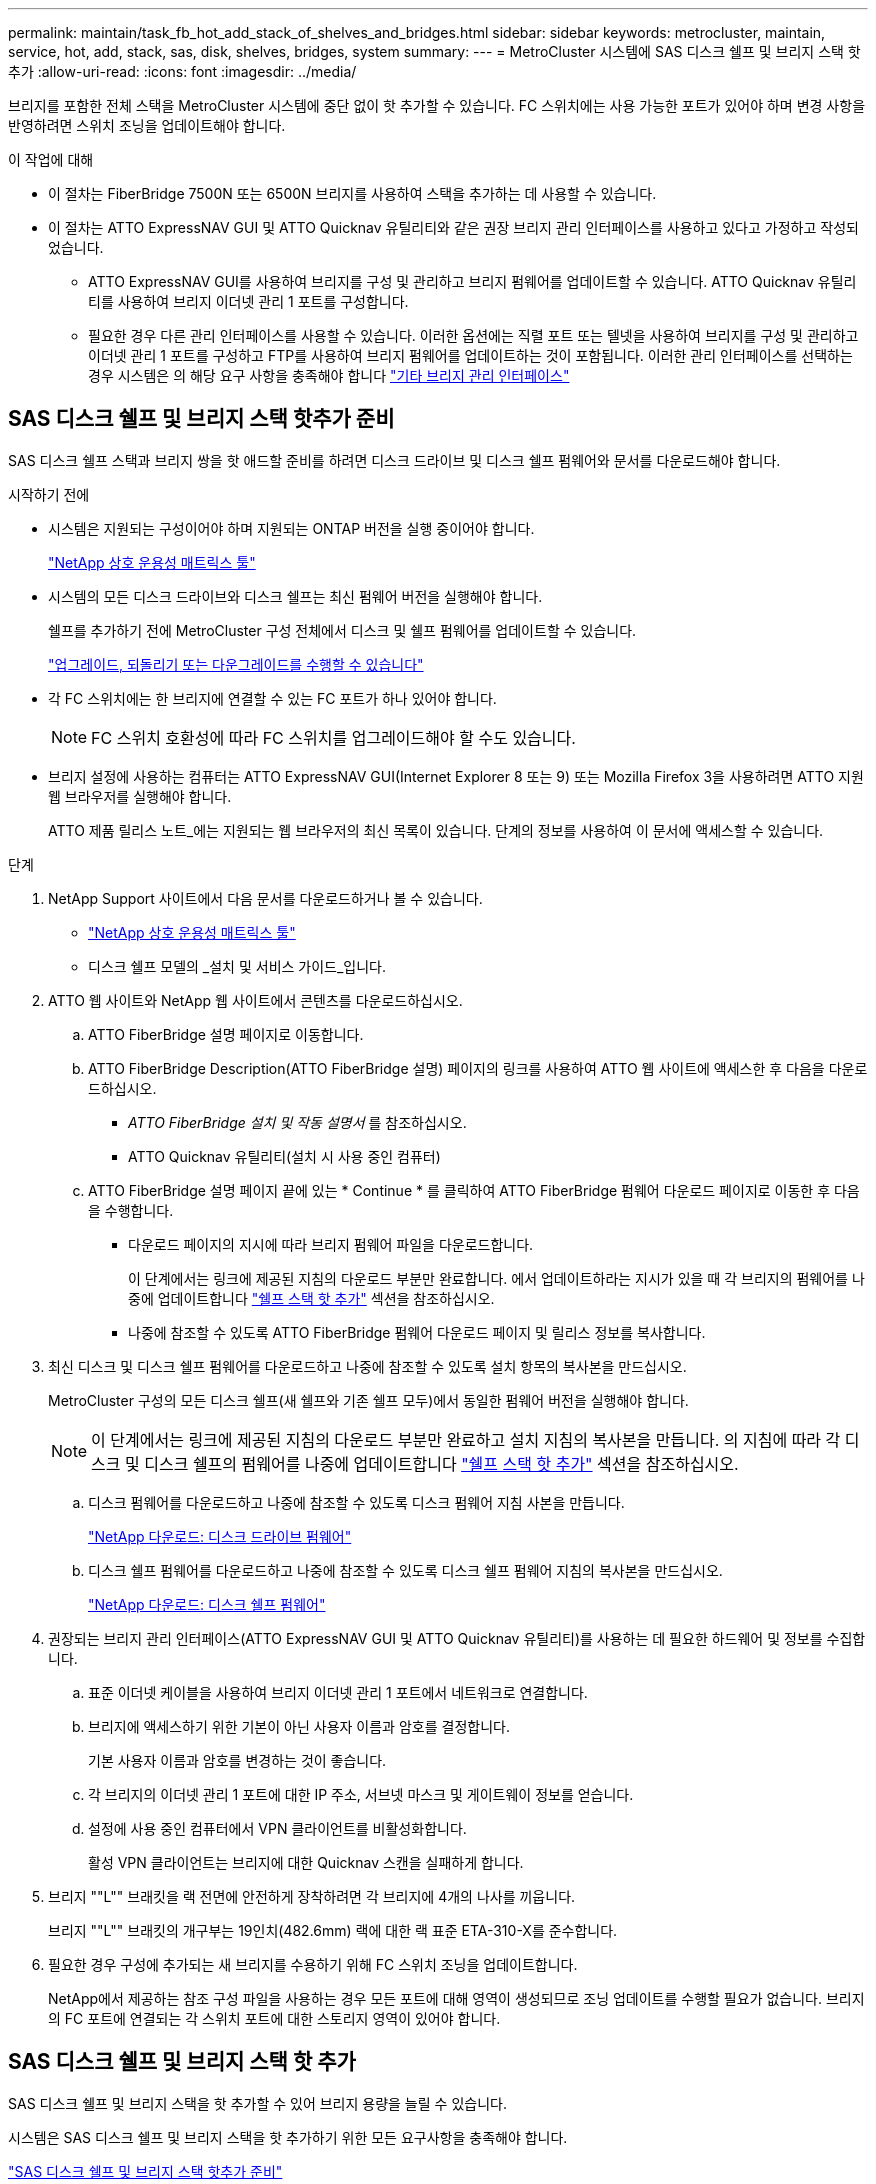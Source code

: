 ---
permalink: maintain/task_fb_hot_add_stack_of_shelves_and_bridges.html 
sidebar: sidebar 
keywords: metrocluster, maintain, service, hot, add, stack, sas, disk, shelves, bridges, system 
summary:  
---
= MetroCluster 시스템에 SAS 디스크 쉘프 및 브리지 스택 핫 추가
:allow-uri-read: 
:icons: font
:imagesdir: ../media/


[role="lead"]
브리지를 포함한 전체 스택을 MetroCluster 시스템에 중단 없이 핫 추가할 수 있습니다. FC 스위치에는 사용 가능한 포트가 있어야 하며 변경 사항을 반영하려면 스위치 조닝을 업데이트해야 합니다.

.이 작업에 대해
* 이 절차는 FiberBridge 7500N 또는 6500N 브리지를 사용하여 스택을 추가하는 데 사용할 수 있습니다.
* 이 절차는 ATTO ExpressNAV GUI 및 ATTO Quicknav 유틸리티와 같은 권장 브리지 관리 인터페이스를 사용하고 있다고 가정하고 작성되었습니다.
+
** ATTO ExpressNAV GUI를 사용하여 브리지를 구성 및 관리하고 브리지 펌웨어를 업데이트할 수 있습니다. ATTO Quicknav 유틸리티를 사용하여 브리지 이더넷 관리 1 포트를 구성합니다.
** 필요한 경우 다른 관리 인터페이스를 사용할 수 있습니다. 이러한 옵션에는 직렬 포트 또는 텔넷을 사용하여 브리지를 구성 및 관리하고 이더넷 관리 1 포트를 구성하고 FTP를 사용하여 브리지 펌웨어를 업데이트하는 것이 포함됩니다. 이러한 관리 인터페이스를 선택하는 경우 시스템은 의 해당 요구 사항을 충족해야 합니다 link:reference_requirements_for_using_other_interfaces_to_configure_and_manage_fibrebridge_bridges.html["기타 브리지 관리 인터페이스"]






== SAS 디스크 쉘프 및 브리지 스택 핫추가 준비

SAS 디스크 쉘프 스택과 브리지 쌍을 핫 애드할 준비를 하려면 디스크 드라이브 및 디스크 쉘프 펌웨어와 문서를 다운로드해야 합니다.

.시작하기 전에
* 시스템은 지원되는 구성이어야 하며 지원되는 ONTAP 버전을 실행 중이어야 합니다.
+
https://mysupport.netapp.com/matrix["NetApp 상호 운용성 매트릭스 툴"^]

* 시스템의 모든 디스크 드라이브와 디스크 쉘프는 최신 펌웨어 버전을 실행해야 합니다.
+
쉘프를 추가하기 전에 MetroCluster 구성 전체에서 디스크 및 쉘프 펌웨어를 업데이트할 수 있습니다.

+
https://docs.netapp.com/ontap-9/topic/com.netapp.doc.dot-cm-ug-rdg/home.html["업그레이드, 되돌리기 또는 다운그레이드를 수행할 수 있습니다"^]

* 각 FC 스위치에는 한 브리지에 연결할 수 있는 FC 포트가 하나 있어야 합니다.
+

NOTE: FC 스위치 호환성에 따라 FC 스위치를 업그레이드해야 할 수도 있습니다.

* 브리지 설정에 사용하는 컴퓨터는 ATTO ExpressNAV GUI(Internet Explorer 8 또는 9) 또는 Mozilla Firefox 3을 사용하려면 ATTO 지원 웹 브라우저를 실행해야 합니다.
+
ATTO 제품 릴리스 노트_에는 지원되는 웹 브라우저의 최신 목록이 있습니다. 단계의 정보를 사용하여 이 문서에 액세스할 수 있습니다.



.단계
. NetApp Support 사이트에서 다음 문서를 다운로드하거나 볼 수 있습니다.
+
** https://mysupport.netapp.com/matrix["NetApp 상호 운용성 매트릭스 툴"^]
** 디스크 쉘프 모델의 _설치 및 서비스 가이드_입니다.


. ATTO 웹 사이트와 NetApp 웹 사이트에서 콘텐츠를 다운로드하십시오.
+
.. ATTO FiberBridge 설명 페이지로 이동합니다.
.. ATTO FiberBridge Description(ATTO FiberBridge 설명) 페이지의 링크를 사용하여 ATTO 웹 사이트에 액세스한 후 다음을 다운로드하십시오.
+
*** _ATTO FiberBridge 설치 및 작동 설명서_ 를 참조하십시오.
*** ATTO Quicknav 유틸리티(설치 시 사용 중인 컴퓨터)


.. ATTO FiberBridge 설명 페이지 끝에 있는 * Continue * 를 클릭하여 ATTO FiberBridge 펌웨어 다운로드 페이지로 이동한 후 다음을 수행합니다.
+
*** 다운로드 페이지의 지시에 따라 브리지 펌웨어 파일을 다운로드합니다.
+
이 단계에서는 링크에 제공된 지침의 다운로드 부분만 완료합니다. 에서 업데이트하라는 지시가 있을 때 각 브리지의 펌웨어를 나중에 업데이트합니다 link:task_fb_hot_add_stack_of_shelves_and_bridges.html["쉘프 스택 핫 추가"] 섹션을 참조하십시오.

*** 나중에 참조할 수 있도록 ATTO FiberBridge 펌웨어 다운로드 페이지 및 릴리스 정보를 복사합니다.




. 최신 디스크 및 디스크 쉘프 펌웨어를 다운로드하고 나중에 참조할 수 있도록 설치 항목의 복사본을 만드십시오.
+
MetroCluster 구성의 모든 디스크 쉘프(새 쉘프와 기존 쉘프 모두)에서 동일한 펌웨어 버전을 실행해야 합니다.

+

NOTE: 이 단계에서는 링크에 제공된 지침의 다운로드 부분만 완료하고 설치 지침의 복사본을 만듭니다. 의 지침에 따라 각 디스크 및 디스크 쉘프의 펌웨어를 나중에 업데이트합니다 link:task_fb_hot_add_stack_of_shelves_and_bridges.html["쉘프 스택 핫 추가"] 섹션을 참조하십시오.

+
.. 디스크 펌웨어를 다운로드하고 나중에 참조할 수 있도록 디스크 펌웨어 지침 사본을 만듭니다.
+
https://mysupport.netapp.com/site/downloads/firmware/disk-drive-firmware["NetApp 다운로드: 디스크 드라이브 펌웨어"^]

.. 디스크 쉘프 펌웨어를 다운로드하고 나중에 참조할 수 있도록 디스크 쉘프 펌웨어 지침의 복사본을 만드십시오.
+
https://mysupport.netapp.com/site/downloads/firmware/disk-shelf-firmware["NetApp 다운로드: 디스크 쉘프 펌웨어"^]



. 권장되는 브리지 관리 인터페이스(ATTO ExpressNAV GUI 및 ATTO Quicknav 유틸리티)를 사용하는 데 필요한 하드웨어 및 정보를 수집합니다.
+
.. 표준 이더넷 케이블을 사용하여 브리지 이더넷 관리 1 포트에서 네트워크로 연결합니다.
.. 브리지에 액세스하기 위한 기본이 아닌 사용자 이름과 암호를 결정합니다.
+
기본 사용자 이름과 암호를 변경하는 것이 좋습니다.

.. 각 브리지의 이더넷 관리 1 포트에 대한 IP 주소, 서브넷 마스크 및 게이트웨이 정보를 얻습니다.
.. 설정에 사용 중인 컴퓨터에서 VPN 클라이언트를 비활성화합니다.
+
활성 VPN 클라이언트는 브리지에 대한 Quicknav 스캔을 실패하게 합니다.



. 브리지 ""L"" 브래킷을 랙 전면에 안전하게 장착하려면 각 브리지에 4개의 나사를 끼웁니다.
+
브리지 ""L"" 브래킷의 개구부는 19인치(482.6mm) 랙에 대한 랙 표준 ETA-310-X를 준수합니다.

. 필요한 경우 구성에 추가되는 새 브리지를 수용하기 위해 FC 스위치 조닝을 업데이트합니다.
+
NetApp에서 제공하는 참조 구성 파일을 사용하는 경우 모든 포트에 대해 영역이 생성되므로 조닝 업데이트를 수행할 필요가 없습니다. 브리지의 FC 포트에 연결되는 각 스위치 포트에 대한 스토리지 영역이 있어야 합니다.





== SAS 디스크 쉘프 및 브리지 스택 핫 추가

SAS 디스크 쉘프 및 브리지 스택을 핫 추가할 수 있어 브리지 용량을 늘릴 수 있습니다.

시스템은 SAS 디스크 쉘프 및 브리지 스택을 핫 추가하기 위한 모든 요구사항을 충족해야 합니다.

link:task_fb_hot_add_stack_of_shelves_and_bridges.html["SAS 디스크 쉘프 및 브리지 스택 핫추가 준비"]

* 상호 운용성 요구사항을 모두 충족하는 경우, SAS 디스크 쉘프 및 브리지 스택을 핫 추가하는 무중단 절차입니다.
+
https://mysupport.netapp.com/matrix["NetApp 상호 운용성 매트릭스 툴"^]

+
link:concept_using_the_interoperability_matrix_tool_to_find_mcc_information.html["상호 운용성 매트릭스 툴을 사용하여 MetroCluster 정보 찾기"]

* 다중 경로 HA는 브리지를 사용하는 MetroCluster 시스템에 대해 지원되는 유일한 구성입니다.
+
두 컨트롤러 모듈 모두 각 스택의 디스크 쉘프에 대한 브리지를 통해 액세스할 수 있어야 합니다.

* 각 사이트에서 동일한 수의 디스크 쉘프를 핫 추가해야 합니다.
* IP 관리 대신 브리지의 대역 내 관리를 사용하는 경우 관련 단계에 설명된 대로 이더넷 포트 및 IP 설정 구성 단계를 건너뛸 수 있습니다.



NOTE: ONTAP 9.8부터 스토리지 브리지 명령이 시스템 브리지로 바뀌었습니다. 다음 단계에서는 'Storage bridge' 명령어를 보여주지만, ONTAP 9.8 이상을 실행 중인 경우에는 'system bridge' 명령어를 사용한다.


IMPORTANT: SAS 케이블을 잘못된 포트에 삽입한 경우 SAS 포트에서 케이블을 분리할 때 다른 SAS 포트에 케이블을 연결하기 전에 최소 120초 정도 기다려야 합니다. 그렇지 않으면 시스템이 케이블이 다른 포트로 이동되었음을 인식하지 못합니다.

.단계
. 적절하게 접지합니다.
. 두 컨트롤러 모듈 중 하나의 콘솔에서 시스템에 디스크 자동 할당이 활성화되어 있는지 확인합니다.
+
'스토리지 디스크 옵션 표시'

+
자동 할당 열은 디스크 자동 할당이 설정되었는지 여부를 나타냅니다.

+
[listing]
----

Node        BKg. FW. Upd.  Auto Copy   Auto Assign  Auto Assign Policy
----------  -------------  ----------  -----------  ------------------
node_A_1             on           on           on           default
node_A_2             on           on           on           default
2 entries were displayed.
----
. 새 스택에 대한 스위치 포트를 비활성화합니다.
. 대역내 관리를 위해 구성하는 경우 FiberBridge RS-232 직렬 포트의 케이블을 PC의 직렬(COM) 포트에 연결합니다.
+
직렬 연결은 초기 구성에 사용된 다음 ONTAP 및 FC 포트를 통한 대역내 관리를 사용하여 브리지를 모니터링 및 관리할 수 있습니다.

. IP 관리를 위해 구성하는 경우 브리지 모델에 대한 _ATTO FiberBridge 설치 및 작동 설명서_의 2.0절에 나와 있는 절차에 따라 각 브리지에 대해 이더넷 관리 1 포트를 구성합니다.
+
ONTAP 9.5 이상을 실행하는 시스템에서 대역내 관리를 사용하여 이더넷 포트가 아닌 FC 포트를 통해 브리지에 액세스할 수 있습니다. ONTAP 9.8부터는 대역내 관리만 지원되며 SNMP 관리는 사용되지 않습니다.

+
Quicknav를 실행하여 이더넷 관리 포트를 구성하는 경우 이더넷 케이블로 연결된 이더넷 관리 포트만 구성됩니다. 예를 들어, 이더넷 관리 2 포트도 구성하려면 이더넷 케이블을 포트 2에 연결하고 Quicknav를 실행해야 합니다.

. 브리지를 구성합니다.
+
이전 브리지에서 구성 정보를 검색한 경우 해당 정보를 사용하여 새 브리지를 구성합니다.

+
지정한 사용자 이름과 암호를 기록해 두십시오.

+
브리지 모델의 _ATTO FiberBridge 설치 및 작동 설명서_에는 사용 가능한 명령과 사용 방법에 대한 최신 정보가 들어 있습니다.

+

NOTE: ATTO FiberBridge 7600N 또는 7500N에서 시간 동기화를 구성하지 마십시오. ONTAP에서 브리지가 검색된 후 ATTO FiberBridge 7600N 또는 7500N에 대한 시간 동기화가 클러스터 시간으로 설정됩니다. 또한 하루에 한 번 주기적으로 동기화됩니다. 사용된 표준 시간대는 GMT로 변경할 수 없습니다.

+
.. IP 관리를 구성하는 경우 브리지의 IP 설정을 구성합니다.
+
Qunav 유틸리티 없이 IP 주소를 설정하려면 FiberBridge에 대한 직렬 연결이 있어야 합니다.

+
CLI를 사용하는 경우 다음 명령을 실행해야 합니다.

+
'세트 ipaddress mp1_ip-address_'

+
'세트 ipsubnetmask mp1_subnet-mask_'

+
Set ipgateway mp1 x.x.x.x"입니다

+
세트 ipdhcp mp1이 비활성화되었습니다

+
세트 에테더넷스피드 mp1 1000

.. 브리지 이름을 구성합니다.
+
브리지는 MetroCluster 구성 내에서 각각 고유한 이름을 가져야 합니다.

+
각 사이트의 스택 그룹 하나에 대한 브리지 이름 예:

+
*** Bridge_A_1a
*** Bridge_a_1b
*** Bridge_B_1a
*** bridge_B_1b CLI를 사용하는 경우 다음 명령을 실행해야 합니다.
+
'메이 브리지네미_브리지네메 _'



.. ONTAP 9.4 이하를 실행하는 경우 브리지에서 SNMP를 활성화합니다. + 'SNMP 설정 활성화'
+
ONTAP 9.5 이상을 실행하는 시스템에서 대역내 관리를 사용하여 이더넷 포트가 아닌 FC 포트를 통해 브리지에 액세스할 수 있습니다. ONTAP 9.8부터는 대역내 관리만 지원되며 SNMP 관리는 사용되지 않습니다.



. 브리지 FC 포트를 구성합니다.
+
.. 브리지 FC 포트의 데이터 속도/속도를 구성합니다.
+
지원되는 FC 데이터 속도는 모델 브리지에 따라 다릅니다.

+
*** FiberBridge 7600 브리지는 최대 32, 16 또는 8Gbps를 지원합니다.
*** FiberBridge 7500 브리지는 최대 16, 8 또는 4Gbps를 지원합니다.
*** FiberBridge 6500 브리지는 최대 8, 4 또는 2Gbps를 지원합니다.
+

NOTE: 선택한 FCDataRate 속도는 브리지 및 브리지 포트가 연결되는 스위치에서 지원하는 최대 속도로 제한됩니다. 케이블 연결 거리가 SFP 및 기타 하드웨어의 제한을 초과해서는 안 됩니다.

+
CLI를 사용하는 경우 다음 명령을 실행해야 합니다.

+
'Set FCDataRate_port-number port-speed_'를 참조하십시오



.. FiberBridge 7500N 또는 6500N 브리지를 구성하는 경우 해당 포트가 PTP에 사용하는 연결 모드를 구성합니다.
+

NOTE: FiberBridge 7600N 브리지를 구성할 때는 FCConnMode 설정이 필요하지 않습니다.

+
CLI를 사용하는 경우 다음 명령을 실행해야 합니다.

+
'Set FCConnMode_port-number_PTP'를 선택합니다

.. FiberBridge 7600N 또는 7500N 브리지를 구성하는 경우 FC2 포트를 구성하거나 비활성화해야 합니다.
+
*** 두 번째 포트를 사용하는 경우 FC2 포트에 대해 이전 하위 단계를 반복해야 합니다.
*** 두 번째 포트를 사용하지 않는 경우, + 'FCPortDisable_port-number_' 포트를 비활성화해야 합니다


.. FiberBridge 7600N 또는 7500N 브리지를 구성할 경우 사용하지 않는 SAS 포트(+'SASPortDisable_SAS-PORT_')를 비활성화합니다
+

NOTE: SAS 포트 A~D는 기본적으로 활성화되어 있습니다. 사용하지 않는 SAS 포트는 비활성화해야 합니다. SAS 포트 A만 사용하는 경우 SAS 포트 B, C 및 D를 비활성화해야 합니다.



. 브리지에 대한 액세스를 보호하고 브리지의 구성을 저장합니다.
+
.. 컨트롤러 프롬프트에서 브리지 상태를 확인합니다.
+
'스토리지 브리지 쇼'

+
출력에는 고정되지 않은 브리지가 표시됩니다.

.. 보안되지 않은 브리지의 포트 상태를 + "정보"로 확인한다
+
출력에는 이더넷 포트 MP1 및 MP2의 상태가 표시됩니다.

.. 이더넷 포트 MP1이 활성화된 경우 +'et EthernetPort mp1 disabled' 명령을 실행합니다
+

NOTE: 이더넷 포트 MP2도 활성화된 경우 포트 MP2에 대해 이전 하위 단계를 반복합니다.

.. 브리지의 구성을 저장합니다.
+
다음 명령을 실행해야 합니다.

+
'SaveConfiguration

+
펌웨어 재시작

+
브리지를 재시작하라는 메시지가 나타납니다.



. 각 브리지에서 FiberBridge 펌웨어를 업데이트합니다.
+
새 브리지가 파트너 브리지와 동일한 유형인 경우 파트너 브리지와 동일한 펌웨어로 업그레이드하십시오. 새 브리지가 파트너 브리지와 다른 유형인 경우 ONTAP 브리지 및 버전에서 지원하는 최신 펌웨어로 업그레이드하십시오. MetroCluster Maintenance _ 의 "FiberBridge 브리지에서 펌웨어 업데이트" 섹션을 참조하십시오.

. [[step10-cable-shelf-bridges]] 브리지에 디스크 쉘프 케이블 연결:
+
.. 각 스택의 디스크 쉘프를 데이지 체인 방식으로 연결합니다.
+
디스크 쉘프 모델의 _설치 가이드_에서 디스크 쉘프 데이지 체인 방식으로 연결되는 방법에 대한 자세한 정보를 얻을 수 있습니다.

.. 각 디스크 쉘프 스택의 경우, 첫 번째 쉘프의 IOM A를 FiberBridge A의 SAS 포트 A에 케이블로 연결한 다음, 마지막 쉘프의 IOM B를 FiberBridge B의 SAS 포트 A에 연결합니다
+
link:../install-fc/index.html["패브릭 연결 MetroCluster 설치 및 구성"]

+
link:../install-stretch/concept_considerations_differences.html["스트레치 MetroCluster 설치 및 구성"]

+
각 브리지는 디스크 쉘프 쌓기 위한 하나의 경로를 가지고 있으며, 브리지 A는 첫 번째 쉘프를 통해 스택의 A 측에 연결되고, 브리지 B는 마지막 쉘프를 통해 스택의 B 측에 연결됩니다.

+

NOTE: 브리지 SAS 포트 B가 비활성화되었습니다.



. [[step11-verify-each-bridge-detect] 각 브리지가 연결된 모든 디스크 드라이브와 디스크 쉘프를 브리지가 감지할 수 있는지 확인합니다.
+
[cols="30,70"]
|===


| 를 사용하는 경우... | 그러면... 


 a| 
ATTO ExpressNAV GUI
 a| 
.. 지원되는 웹 브라우저의 브라우저 상자에 브리지의 IP 주소를 입력합니다.
+
링크가 있는 ATTO FiberBridge 홈 페이지로 이동합니다.

.. 링크를 클릭한 다음 브리지를 구성할 때 지정한 사용자 이름과 암호를 입력합니다.
+
왼쪽에 메뉴가 있는 ATTO FiberBridge 상태 페이지가 나타납니다.

.. 메뉴에서 * 고급 * 을 클릭합니다.
.. 연결된 장치를 봅니다. + '시작
.. 제출 * 을 클릭합니다.




 a| 
직렬 포트 연결
 a| 
연결된 장치 보기:

'아스타우다스다'

|===
+
출력에는 브리지가 연결되는 장치(디스크 및 디스크 쉘프)가 표시됩니다. 출력 줄에 순차적으로 번호가 매겨서 장치를 빠르게 계산할 수 있습니다.

+

NOTE: 출력 시작 부분에 잘린 텍스트 응답이 나타나면 텔넷을 사용하여 브리지에 연결한 다음 '스타우더' 명령을 사용하여 모든 출력을 볼 수 있습니다.

+
다음 출력에서는 10개의 디스크가 연결되어 있음을 보여 줍니다.

+
[listing]
----
Tgt VendorID ProductID        Type        SerialNumber
  0 NETAPP   X410_S15K6288A15 DISK        3QP1CLE300009940UHJV
  1 NETAPP   X410_S15K6288A15 DISK        3QP1ELF600009940V1BV
  2 NETAPP   X410_S15K6288A15 DISK        3QP1G3EW00009940U2M0
  3 NETAPP   X410_S15K6288A15 DISK        3QP1EWMP00009940U1X5
  4 NETAPP   X410_S15K6288A15 DISK        3QP1FZLE00009940G8YU
  5 NETAPP   X410_S15K6288A15 DISK        3QP1FZLF00009940TZKZ
  6 NETAPP   X410_S15K6288A15 DISK        3QP1CEB400009939MGXL
  7 NETAPP   X410_S15K6288A15 DISK        3QP1G7A900009939FNTT
  8 NETAPP   X410_S15K6288A15 DISK        3QP1FY0T00009940G8PA
  9 NETAPP   X410_S15K6288A15 DISK        3QP1FXW600009940VERQ
----
. 명령 출력에 브리지가 스택의 모든 해당 디스크 및 디스크 쉘프에 연결되어 있는지 확인합니다.
+
[cols="30,70"]
|===


| 출력이 다음과 같은 경우... | 그러면... 


 a| 
정답입니다
 a| 
반복합니다 <<step11-verify-each-bridge-detect,11단계>> 각 나머지 브리지에 대해.



 a| 
정답이 아닙니다
 a| 
.. SAS 케이블이 느슨하게 연결되었는지 확인하거나 SAS 케이블을 다시 연결하여 문제를 해결하십시오 <<step10-cable-shelves-bridges,10단계>>.
.. 반복합니다 <<step11-verify-each-bridge-detect,11단계>>.


|===
. 패브릭 연결 MetroCluster 구성을 구성하는 경우 구성, 스위치 모델 및 FC-to-SAS 브리지 모델에 대한 표에 나와 있는 케이블을 사용하여 각 브리지를 로컬 FC 스위치에 연결합니다.
+

NOTE: Brocade 및 Cisco 스위치는 다음 표와 같이 다른 포트 번호를 사용합니다.

+
** Brocade 스위치에서 첫 번째 포트는 ""0""으로 번호가 지정됩니다.
** Cisco 스위치에서 첫 번째 포트는 ""1""로 번호가 지정됩니다.
+
|===


13+| FC 포트(FC1 및 FC2)를 모두 사용하는 FiberBridge 7500N 또는 7600N을 사용하는 구성 


13+| DR 그룹 1 


3+|  2+| Brocade 6505 2+| Brocade 6510, Brocade DCX 8510-8 2+| Brocade 6520 2+| Brocade G620, Brocade G620-1, Brocade G630, Brocade G630-1 2+| Brocade G720 


2+| 구성 요소 | 포트 | 스위치 1 | 스위치 2 | 스위치 1 | 스위치 2 | 스위치 1 | 스위치 2 | 스위치 1 | 스위치 2 | 스위치 1 | 스위치 2 


 a| 
스택 1
 a| 
Bridge_x_1a
 a| 
FC1
 a| 
8
 a| 
 a| 
8
 a| 
 a| 
8
 a| 
 a| 
8
 a| 
 a| 
10
 a| 



 a| 
FC2
 a| 
-
 a| 
8
 a| 
-
 a| 
8
 a| 
-
 a| 
8
 a| 
-
 a| 
8
 a| 
-
 a| 
10



 a| 
Bridge_x_1B
 a| 
FC1
 a| 
9
 a| 
-
 a| 
9
 a| 
-
 a| 
9
 a| 
-
 a| 
9
 a| 
-
 a| 
11
 a| 
-



 a| 
FC2
 a| 
-
 a| 
9
 a| 
-
 a| 
9
 a| 
-
 a| 
9
 a| 
-
 a| 
9
 a| 
-
 a| 
11



 a| 
스택 2
 a| 
bridge_x_2a
 a| 
FC1
 a| 
10
 a| 
-
 a| 
10
 a| 
-
 a| 
10
 a| 
-
 a| 
10
 a| 
-
 a| 
14
 a| 
-



 a| 
FC2
 a| 
-
 a| 
10
 a| 
-
 a| 
10
 a| 
-
 a| 
10
 a| 
-
 a| 
10
 a| 
-
 a| 
14



 a| 
Bridge_x_2B
 a| 
FC1
 a| 
11
 a| 
-
 a| 
11
 a| 
-
 a| 
11
 a| 
-
 a| 
11
 a| 
-
 a| 
17
 a| 
-



 a| 
FC2
 a| 
-
 a| 
11
 a| 
-
 a| 
11
 a| 
-
 a| 
11
 a| 
-
 a| 
11
 a| 
-
 a| 
17



 a| 
스택 3
 a| 
Bridge_x_3a
 a| 
FC1
 a| 
12
 a| 
-
 a| 
12
 a| 
-
 a| 
12
 a| 
-
 a| 
12
 a| 
-
 a| 
18
 a| 
-



 a| 
FC2
 a| 
-
 a| 
12
 a| 
-
 a| 
12
 a| 
-
 a| 
12
 a| 
-
 a| 
12
 a| 
-
 a| 
18



 a| 
Bridge_x_3B
 a| 
FC1
 a| 
13
 a| 
-
 a| 
13
 a| 
-
 a| 
13
 a| 
-
 a| 
13
 a| 
-
 a| 
19
 a| 
-



 a| 
FC2
 a| 
-
 a| 
13
 a| 
-
 a| 
13
 a| 
-
 a| 
13
 a| 
-
 a| 
13
 a| 
-
 a| 
19



 a| 
스택 y
 a| 
브리지 x _ 야
 a| 
FC1
 a| 
14
 a| 
-
 a| 
14
 a| 
-
 a| 
14
 a| 
-
 a| 
14
 a| 
-
 a| 
20
 a| 
-



 a| 
FC2
 a| 
-
 a| 
14
 a| 
-
 a| 
14
 a| 
-
 a| 
14
 a| 
-
 a| 
14
 a| 
-
 a| 
20



 a| 
Bridge_x_yb입니다
 a| 
FC1
 a| 
15
 a| 
-
 a| 
15
 a| 
-
 a| 
15
 a| 
-
 a| 
15
 a| 
-
 a| 
21
 a| 
-



 a| 
FC2
 a| 
--

-- a| 
15
 a| 
--

-- a| 
15
 a| 
--

-- a| 
15
 a| 
-
 a| 
15
 a| 
-
 a| 
21



 a| 

NOTE: G620, G630, G620-1 및 G630-1 스위치의 포트 16, 17, 20 및 21에 추가 브리지를 연결할 수 있습니다.

|===
+
|===


11+| FC 포트(FC1 및 FC2)를 모두 사용하는 FiberBridge 7500N 또는 7600N을 사용하는 구성 


11+| DR 그룹 2 


3+|  2+| Brocade G620, Brocade G620-1, Brocade G630, Brocade G630-1 2+| Brocade 6510, Brocade DCX 8510-8 2+| Brocade 6520 2+| Brocade G720 


2+| 구성 요소 | 포트 | 스위치 1 | 스위치 2 | 스위치 1 | 스위치 2 | 스위치 1 | 스위치 2 | 스위치 1 | 스위치 2 


 a| 
스택 1
 a| 
Bridge_x_51A
 a| 
FC1
 a| 
26
 a| 
-
 a| 
32
 a| 
-
 a| 
56
 a| 
-
 a| 
32
 a| 
-



 a| 
FC2
 a| 
-
 a| 
26
 a| 
-
 a| 
32
 a| 
-
 a| 
56
 a| 
-
 a| 
32



 a| 
Bridge_x_51b
 a| 
FC1
 a| 
27
 a| 
-
 a| 
33
 a| 
-
 a| 
57
 a| 
-
 a| 
33
 a| 
-



 a| 
FC2
 a| 
-
 a| 
27
 a| 
-
 a| 
33
 a| 
-
 a| 
57
 a| 
-
 a| 
33



 a| 
스택 2
 a| 
Bridge_x_52A
 a| 
FC1
 a| 
30
 a| 
-
 a| 
34
 a| 
-
 a| 
58
 a| 
-
 a| 
34
 a| 
-



 a| 
FC2
 a| 
-
 a| 
30
 a| 
-
 a| 
34
 a| 
-
 a| 
58
 a| 
-
 a| 
34



 a| 
Bridge_x_52b
 a| 
FC1
 a| 
31
 a| 
-
 a| 
35
 a| 
-
 a| 
59
 a| 
-
 a| 
35
 a| 
-



 a| 
FC2
 a| 
-
 a| 
31
 a| 
-
 a| 
35
 a| 
-
 a| 
59
 a| 
-
 a| 
35



 a| 
스택 3
 a| 
Bridge_x_53a
 a| 
FC1
 a| 
32
 a| 
-
 a| 
36
 a| 
-
 a| 
60
 a| 
-
 a| 
36
 a| 
-



 a| 
FC2
 a| 
-
 a| 
32
 a| 
-
 a| 
36
 a| 
-
 a| 
60
 a| 
-
 a| 
36



 a| 
Bridge_x_53B
 a| 
FC1
 a| 
33
 a| 
-
 a| 
37
 a| 
-
 a| 
61
 a| 
-
 a| 
37
 a| 
-



 a| 
FC2
 a| 
-
 a| 
33
 a| 
-
 a| 
37
 a| 
-
 a| 
61
 a| 
-
 a| 
37



 a| 
스택 y
 a| 
브리지 x _ 5ya
 a| 
FC1
 a| 
34
 a| 
-
 a| 
38
 a| 
-
 a| 
62
 a| 
-
 a| 
38
 a| 
-



 a| 
FC2
 a| 
-
 a| 
34
 a| 
-
 a| 
38
 a| 
-
 a| 
62
 a| 
-
 a| 
38



 a| 
Bridge_x_5yb
 a| 
FC1
 a| 
35
 a| 
-
 a| 
39
 a| 
-
 a| 
63
 a| 
-
 a| 
39
 a| 
-



 a| 
FC2
 a| 
-
 a| 
35
 a| 
-
 a| 
39
 a| 
-
 a| 
63
 a| 
-
 a| 
39



 a| 

NOTE: G620, G630, G620-1 및 G-630-1 스위치의 포트 36-39에 추가 브리지를 연결할 수 있습니다.

|===
+
|===


12+| FC 포트(FC1 또는 FC2)를 하나만 사용하여 FiberBridge 6500N 브리지 또는 FiberBridge 7500N 또는 7600N을 사용하는 구성입니다 


12+| DR 그룹 1 


2+|  2+| Brocade 6505 2+| Brocade 6510, Brocade DCX 8510-8 2+| Brocade 6520 2+| Brocade G620, Brocade G620-1, Brocade G630, Brocade G630-1 2+| Brocade G720 


| 구성 요소 | 포트 | 스위치 1 | 스위치 2 | 스위치 1 | 스위치 2 | 스위치 1 | 스위치 2 | 스위치 1 | 스위치 2 | 스위치 1 | 스위치 2 


 a| 
스택 1
 a| 
Bridge_x_1a
 a| 
8
 a| 
 a| 
8
 a| 
 a| 
8
 a| 
 a| 
8
 a| 
 a| 
10
 a| 



 a| 
Bridge_x_1b
 a| 
-
 a| 
8
 a| 
-
 a| 
8
 a| 
-
 a| 
8
 a| 
-
 a| 
8
 a| 
-
 a| 
10



 a| 
스택 2
 a| 
bridge_x_2a
 a| 
9
 a| 
-
 a| 
9
 a| 
-
 a| 
9
 a| 
-
 a| 
9
 a| 
-
 a| 
11
 a| 
-



 a| 
Bridge_x_2b
 a| 
-
 a| 
9
 a| 
-
 a| 
9
 a| 
-
 a| 
9
 a| 
-
 a| 
9
 a| 
-
 a| 
11



 a| 
스택 3
 a| 
Bridge_x_3a
 a| 
10
 a| 
-
 a| 
10
 a| 
-
 a| 
10
 a| 
-
 a| 
10
 a| 
-
 a| 
14
 a| 
-



 a| 
Bridge_x_4b
 a| 
-
 a| 
10
 a| 
-
 a| 
10
 a| 
-
 a| 
10
 a| 
-
 a| 
10
 a| 
-
 a| 
14



 a| 
스택 y
 a| 
브리지 x _ 야
 a| 
11
 a| 
-
 a| 
11
 a| 
-
 a| 
11
 a| 
-
 a| 
11
 a| 
-
 a| 
15
 a| 
-



 a| 
Bridge_x_yb입니다
 a| 
-
 a| 
11
 a| 
-
 a| 
11
 a| 
-
 a| 
11
 a| 
-
 a| 
11
 a| 
-
 a| 
15



 a| 

NOTE: G620, G630, G620-1 및 G630-1 스위치의 포트 12-17, 20, 21에 추가 브리지를 연결할 수 있습니다. 포트 16-17, 20 및 21 G720 스위치에 추가 브리지를 연결할 수 있습니다.

|===
+
|===


10+| FC 포트(FC1 또는 FC2)를 하나만 사용하여 FiberBridge 6500N 브리지 또는 FiberBridge 7500N 또는 7600N을 사용하는 구성입니다 


10+| DR 그룹 2 


2+|  2+| Brocade G720 2+| Brocade G620, Brocade G620-1, Brocade G630, Brocade G630-1 2+| Brocade 6510, Brocade DCX 8510-8 2+| Brocade 6520 


 a| 
스택 1
 a| 
Bridge_x_51A
 a| 
32
 a| 
-
 a| 
26
 a| 
-
 a| 
32
 a| 
-
 a| 
56
 a| 
-



 a| 
Bridge_x_51b
 a| 
-
 a| 
32
 a| 
-
 a| 
26
 a| 
-
 a| 
32
 a| 
-
 a| 
56



 a| 
스택 2
 a| 
Bridge_x_52A
 a| 
33
 a| 
-
 a| 
27
 a| 
-
 a| 
33
 a| 
-
 a| 
57
 a| 
-



 a| 
Bridge_x_52b
 a| 
-
 a| 
33
 a| 
-
 a| 
27
 a| 
-
 a| 
33
 a| 
-
 a| 
57



 a| 
스택 3
 a| 
Bridge_x_53a
 a| 
34
 a| 
-
 a| 
30
 a| 
-
 a| 
34
 a| 
-
 a| 
58
 a| 
-



 a| 
Bridge_x_54b
 a| 
-
 a| 
34
 a| 
-
 a| 
30
 a| 
-
 a| 
34
 a| 
-
 a| 
58



 a| 
스택 y
 a| 
브리지 x _ 야
 a| 
35
 a| 
-
 a| 
31
 a| 
-
 a| 
35
 a| 
-
 a| 
59
 a| 
-



 a| 
Bridge_x_yb입니다
 a| 
-
 a| 
35
 a| 
-
 a| 
31
 a| 
-
 a| 
35
 a| 
-
 a| 
59



 a| 

NOTE: G620, G630, G620-1 및 G630-1 스위치의 포트 32에서 39까지 추가 브리지를 연결할 수 있습니다. G720 스위치의 포트 36 - 39에 추가 브리지를 연결할 수 있습니다.

|===


. 브리지 연결 MetroCluster 시스템을 구성하는 경우 각 브리지를 컨트롤러 모듈에 케이블로 연결합니다.
+
.. 브리지의 FC 포트 1을 cluster_A의 컨트롤러 모듈에 있는 16Gb 또는 8Gb FC 포트에 케이블로 연결합니다
.. 브리지의 FC 포트 2를 cluster_A에 있는 컨트롤러 모듈의 동일한 속도 FC 포트에 연결합니다
.. 모든 브리지가 케이블로 연결될 때까지 다른 후속 브리지에서 이 하위 단계를 반복합니다.


. 시스템 콘솔에서 디스크 드라이브 펌웨어를 최신 버전으로 업데이트합니다.
+
"디스크_FW_UPDATE"입니다

+
두 컨트롤러 모듈 모두에서 이 명령을 실행해야 합니다.

+
https://mysupport.netapp.com/site/downloads/firmware/disk-drive-firmware["NetApp 다운로드: 디스크 드라이브 펌웨어"^]

. 다운로드한 펌웨어의 지침을 사용하여 디스크 쉘프 펌웨어를 최신 버전으로 업데이트합니다.
+
절차의 명령은 두 컨트롤러 모듈 중 하나의 시스템 콘솔에서 실행할 수 있습니다.

+
https://mysupport.netapp.com/site/downloads/firmware/disk-shelf-firmware["NetApp 다운로드: 디스크 쉘프 펌웨어"^]

. 시스템에 디스크 자동 할당이 설정되어 있지 않으면 디스크 드라이브 소유권을 할당합니다.
+
https://docs.netapp.com/ontap-9/topic/com.netapp.doc.dot-cm-psmg/home.html["디스크 및 애그리게이트 관리"^]

+

NOTE: 단일 디스크 쉘프 스택의 소유권을 여러 컨트롤러 모듈로 분할하는 경우 디스크 소유권을 할당하기 전에 클러스터의 두 노드에서 디스크 자동 할당을 비활성화해야 합니다('스토리지 디스크 옵션 수정 - 자동 할당 해제 *'). 그렇지 않으면 단일 디스크 드라이브를 할당할 때 나머지 디스크 드라이브가 동일한 컨트롤러 모듈 및 풀에 자동으로 할당될 수 있습니다.

+

NOTE: 디스크 드라이브 펌웨어 및 디스크 쉘프 펌웨어가 업데이트되고 이 작업의 검증 단계가 완료될 때까지 디스크 드라이브를 Aggregate 또는 볼륨에 추가할 수 없습니다.

. 새 스택에 대한 스위치 포트를 활성화합니다.
. ONTAP에서 MetroCluster 구성 작동을 확인합니다.
+
.. 시스템이 multipathed인지 확인한다: + 'node run-node_node-name_sysconfig-a'
.. 두 클러스터에 대한 상태 알림이 있는지 확인합니다. + 'system health alert show'
.. MetroCluster 설정을 확인하고 운영 모드가 정상인지 확인합니다. + 'MetroCluster show'
.. MetroCluster check 수행: + 'MetroCluster check run
.. MetroCluster check:+'MetroCluster check show'의 결과를 출력한다
.. 스위치에 대한 상태 경고(있는 경우): + 스토리지 스위치 표시 여부를 확인합니다
.. Config Advisor를 실행합니다.
+
https://mysupport.netapp.com/site/tools/tool-eula/activeiq-configadvisor["NetApp 다운로드: Config Advisor"^]

.. Config Advisor를 실행한 후 도구의 출력을 검토하고 출력에서 권장 사항을 따라 발견된 문제를 해결하십시오.


. 해당되는 경우 파트너 사이트에 대해 이 절차를 반복합니다.


.관련 정보
link:concept_in_band_management_of_the_fc_to_sas_bridges.html["FC-to-SAS 브리지의 대역 내 관리"]
